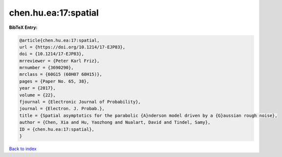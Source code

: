 chen.hu.ea:17:spatial
=====================

.. :cite:t:`chen.hu.ea:17:spatial`

.. bibliography:: ../../All.bib

**BibTeX Entry:**

.. code-block:: bibtex

   @article{chen.hu.ea:17:spatial,
   url = {https://doi.org/10.1214/17-EJP83},
   doi = {10.1214/17-EJP83},
   mrreviewer = {Peter Karl Friz},
   mrnumber = {3690290},
   mrclass = {60G15 (60H07 60H15)},
   pages = {Paper No. 65, 38},
   year = {2017},
   volume = {22},
   fjournal = {Electronic Journal of Probability},
   journal = {Electron. J. Probab.},
   title = {Spatial asymptotics for the parabolic {A}nderson model driven by a {G}aussian rough noise},
   author = {Chen, Xia and Hu, Yaozhong and Nualart, David and Tindel, Samy},
   ID = {chen.hu.ea:17:spatial},
   }

`Back to index <../index>`_
